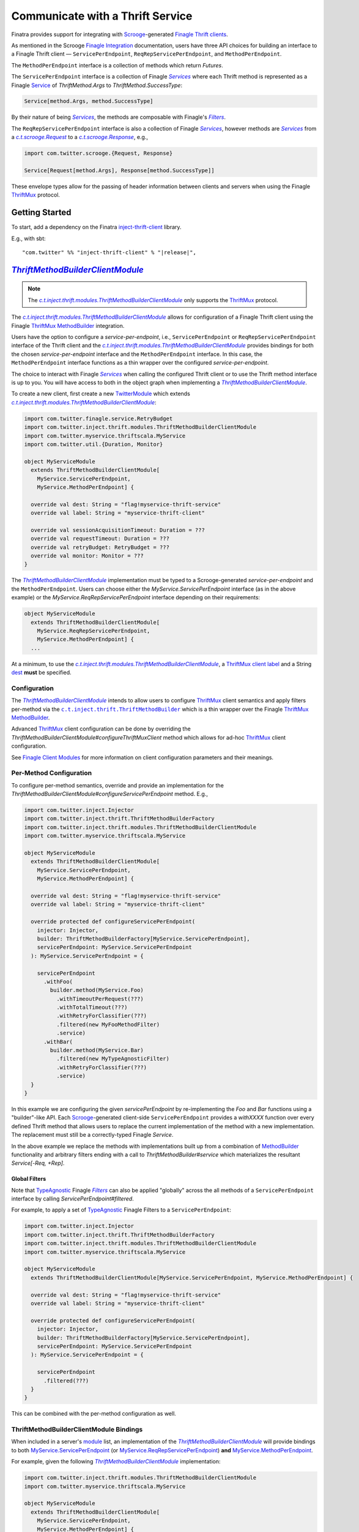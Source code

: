 .. _thrift_clients:

Communicate with a Thrift Service
=================================

Finatra provides support for integrating with `Scrooge <https://twitter.github.io/scrooge>`__-generated
`Finagle Thrift clients <https://twitter.github.io/finagle/guide/Clients.html>`__.

As mentioned in the Scrooge `Finagle Integration <https://twitter.github.io/scrooge/Finagle.html>`__
documentation, users have three API choices for building an interface to a Finagle Thrift client —
``ServicePerEndpoint``, ``ReqRepServicePerEndpoint``, and ``MethodPerEndpoint``.

The ``MethodPerEndpoint`` interface is a collection of methods which return `Futures`.

The ``ServicePerEndpoint`` interface is a collection of Finagle |Services|_ where each Thrift method
is represented as a Finagle `Service <https://github.com/twitter/finagle/blob/develop/finagle-core/src/main/scala/com/twitter/finagle/Service.scala>`__
of `ThriftMethod.Args` to `ThriftMethod.SuccessType`:

.. code:: scala

  Service[method.Args, method.SuccessType]

By their nature of being |Services|_, the methods are composable with Finagle's |Filters|_.

The ``ReqRepServicePerEndpoint`` interface is also a collection of Finagle |Services|_, however
methods are |Services|_ from a |c.t.scrooge.Request|_ to a |c.t.scrooge.Response|_, e.g.,

.. code:: scala

  import com.twitter.scrooge.{Request, Response}

  Service[Request[method.Args], Response[method.SuccessType]]

These envelope types allow for the passing of header information between clients and servers when
using the Finagle `ThriftMux <https://twitter.github.io/finagle/docs/com/twitter/finagle/ThriftMux$>`__
protocol.

Getting Started
---------------

To start, add a dependency on the Finatra `inject-thrift-client <http://search.maven.org/#search%7Cga%7C1%7Cg%3A%22com.twitter%22%20AND%20a%3A%22inject-thrift-client_2.12%22>`__ library.

E.g., with sbt:

.. parsed-literal::

    "com.twitter" %% "inject-thrift-client" % "\ |release|\ ",

|ThriftMethodBuilderClientModule|_
----------------------------------

.. note:: The |c.t.inject.thrift.modules.ThriftMethodBuilderClientModule|_ only supports the
          `ThriftMux <https://twitter.github.io/finagle/docs/com/twitter/finagle/ThriftMux$>`__
          protocol.

The |c.t.inject.thrift.modules.ThriftMethodBuilderClientModule|_ allows for configuration of a Finagle
Thrift client using the Finagle `ThriftMux <https://twitter.github.io/finagle/docs/com/twitter/finagle/ThriftMux$>`__
`MethodBuilder <https://twitter.github.io/finagle/guide/MethodBuilder.html>`__ integration.

Users have the option to configure a `service-per-endpoint`, i.e., ``ServicePerEndpoint`` or
``ReqRepServicePerEndpoint`` interface of the Thrift client and the |c.t.inject.thrift.modules.ThriftMethodBuilderClientModule|_
provides bindings for both the chosen `service-per-endpoint` interface and the ``MethodPerEndpoint``
interface. In this case, the ``MethodPerEndpoint`` interface functions as a thin wrapper over the
configured `service-per-endpoint`.

The choice to interact with Finagle |Services|_ when calling the configured Thrift client or to
use the Thrift method interface is up to you. You will have access to both in the object graph when
implementing a |ThriftMethodBuilderClientModule|_.

To create a new client, first create a new `TwitterModule <../getting-started/modules.html>`_ which
extends |c.t.inject.thrift.modules.ThriftMethodBuilderClientModule|_:

.. code:: scala

    import com.twitter.finagle.service.RetryBudget
    import com.twitter.inject.thrift.modules.ThriftMethodBuilderClientModule
    import com.twitter.myservice.thriftscala.MyService
    import com.twitter.util.{Duration, Monitor}

    object MyServiceModule
      extends ThriftMethodBuilderClientModule[
        MyService.ServicePerEndpoint,
        MyService.MethodPerEndpoint] {

      override val dest: String = "flag!myservice-thrift-service"
      override val label: String = "myservice-thrift-client"

      override val sessionAcquisitionTimeout: Duration = ???
      override val requestTimeout: Duration = ???
      override val retryBudget: RetryBudget = ???
      override val monitor: Monitor = ???
    }

The |ThriftMethodBuilderClientModule|_ implementation must be typed to a Scrooge-generated `service-per-endpoint`
and the ``MethodPerEndpoint``. Users can choose either the `MyService.ServicePerEndpoint` interface
(as in the above example) or the `MyService.ReqRepServicePerEndpoint` interface depending on their
requirements:

.. code:: scala

    object MyServiceModule
      extends ThriftMethodBuilderClientModule[
        MyService.ReqRepServicePerEndpoint,
        MyService.MethodPerEndpoint] {
      ...

At a minimum, to use the |c.t.inject.thrift.modules.ThriftMethodBuilderClientModule|_, a
`ThriftMux <https://twitter.github.io/finagle/docs/com/twitter/finagle/ThriftMux$>`__
`client label <https://twitter.github.io/finagle/guide/Clients.html#observability>`__ and a String
`dest <https://twitter.github.io/finagle/guide/Names.html>`__ **must** be specified.

Configuration
~~~~~~~~~~~~~

The |ThriftMethodBuilderClientModule|_ intends to allow users to configure
`ThriftMux <https://twitter.github.io/finagle/docs/com/twitter/finagle/ThriftMux$>`__ client
semantics and apply filters per-method via the |c.t.inject.thrift.ThriftMethodBuilder|_ which is a
thin wrapper over the Finagle `ThriftMux  <https://twitter.github.io/finagle/docs/com/twitter/finagle/ThriftMux$>`__
`MethodBuilder <https://twitter.github.io/finagle/guide/MethodBuilder.html>`__.

Advanced `ThriftMux <https://twitter.github.io/finagle/docs/com/twitter/finagle/ThriftMux$>`__ client
configuration can be done by overriding the `ThriftMethodBuilderClientModule#configureThriftMuxClient`
method which allows for ad-hoc `ThriftMux <https://twitter.github.io/finagle/docs/com/twitter/finagle/ThriftMux$>`__
client configuration.

See `Finagle Client Modules <https://twitter.github.io/finagle/guide/Clients.html#client-modules>`__
for more information on client configuration parameters and their meanings.

Per-Method Configuration
~~~~~~~~~~~~~~~~~~~~~~~~

To configure per-method semantics, override and provide an implementation for the
`ThriftMethodBuilderClientModule#configureServicePerEndpoint` method. E.g.,

.. code:: scala

    import com.twitter.inject.Injector
    import com.twitter.inject.thrift.ThriftMethodBuilderFactory
    import com.twitter.inject.thrift.modules.ThriftMethodBuilderClientModule
    import com.twitter.myservice.thriftscala.MyService

    object MyServiceModule
      extends ThriftMethodBuilderClientModule[
        MyService.ServicePerEndpoint,
        MyService.MethodPerEndpoint] {

      override val dest: String = "flag!myservice-thrift-service"
      override val label: String = "myservice-thrift-client"

      override protected def configureServicePerEndpoint(
        injector: Injector,
        builder: ThriftMethodBuilderFactory[MyService.ServicePerEndpoint],
        servicePerEndpoint: MyService.ServicePerEndpoint
      ): MyService.ServicePerEndpoint = {

        servicePerEndpoint
          .withFoo(
            builder.method(MyService.Foo)
              .withTimeoutPerRequest(???)
              .withTotalTimeout(???)
              .withRetryForClassifier(???)
              .filtered(new MyFooMethodFilter)
              .service)
          .withBar(
            builder.method(MyService.Bar)
              .filtered(new MyTypeAgnosticFilter)
              .withRetryForClassifier(???)
              .service)
      }
    }

In this example we are configuring the given `servicePerEndpoint` by re-implementing the `Foo` and
`Bar` functions using a "builder"-like API. Each `Scrooge <https://twitter.github.io/scrooge>`__-generated
client-side ``ServicePerEndpoint`` provides a `withXXXX` function over every defined Thrift method that
allows users to replace the current implementation of the method with a new implementation. The
replacement must still be a correctly-typed Finagle `Service`.

In the above example we replace the methods with implementations built up from a combination of
`MethodBuilder <https://twitter.github.io/finagle/guide/MethodBuilder.html>`__ functionality and
arbitrary filters ending with a call to `ThriftMethodBuilder#service` which materializes the
resultant `Service[-Req, +Rep]`.

Global Filters
^^^^^^^^^^^^^^

Note that `TypeAgnostic <https://github.com/twitter/finagle/blob/f61b6f99c7d108b458d5adcb9891ff6ddda7f125/finagle-core/src/main/scala/com/twitter/finagle/Filter.scala#L203>`__
Finagle |Filters|_ can also be applied "globally" across the all methods of a ``ServicePerEndpoint``
interface by calling `ServicePerEndpoint#filtered`.

For example, to apply a set of `TypeAgnostic <https://github.com/twitter/finagle/blob/f61b6f99c7d108b458d5adcb9891ff6ddda7f125/finagle-core/src/main/scala/com/twitter/finagle/Filter.scala#L203>`__
Finagle Filters to a ``ServicePerEndpoint``:

.. code:: scala

    import com.twitter.inject.Injector
    import com.twitter.inject.thrift.ThriftMethodBuilderFactory
    import com.twitter.inject.thrift.modules.ThriftMethodBuilderClientModule
    import com.twitter.myservice.thriftscala.MyService

    object MyServiceModule
      extends ThriftMethodBuilderClientModule[MyService.ServicePerEndpoint, MyService.MethodPerEndpoint] {

      override val dest: String = "flag!myservice-thrift-service"
      override val label: String = "myservice-thrift-client"

      override protected def configureServicePerEndpoint(
        injector: Injector,
        builder: ThriftMethodBuilderFactory[MyService.ServicePerEndpoint],
        servicePerEndpoint: MyService.ServicePerEndpoint
      ): MyService.ServicePerEndpoint = {

        servicePerEndpoint
          .filtered(???)
      }
    }

This can be combined with the per-method configuration as well.

ThriftMethodBuilderClientModule Bindings
~~~~~~~~~~~~~~~~~~~~~~~~~~~~~~~~~~~~~~~~

When included in a server's `module <../getting-started/modules.html>`__ list, an implementation
of the |ThriftMethodBuilderClientModule|_ will provide bindings to both
`MyService.ServicePerEndpoint <https://twitter.github.io/scrooge/Finagle.html#id2>`__ (or
`MyService.ReqRepServicePerEndpoint <https://twitter.github.io/scrooge/Finagle.html#id3>`__) **and**
`MyService.MethodPerEndpoint <https://twitter.github.io/scrooge/Finagle.html#id1>`__.

For example, given the following |ThriftMethodBuilderClientModule|_ implementation:

.. code:: scala

    import com.twitter.inject.thrift.modules.ThriftMethodBuilderClientModule
    import com.twitter.myservice.thriftscala.MyService

    object MyServiceModule
      extends ThriftMethodBuilderClientModule[
        MyService.ServicePerEndpoint,
        MyService.MethodPerEndpoint] {

      override val dest: String = "flag!myservice-thrift-service"
      override val label: String = "myservice-thrift-client"
    }

This means that both the `MyService.ServicePerEndpoint` and `MyService.MethodPerEndpoint` types will
be injectable. Which to use is dependent on your use-case.

.. code:: scala

    import com.twitter.finagle.http.Request
    import com.twitter.finatra.http.Controller
    import com.twitter.myservice.thriftscala.MyService
    import javax.inject.{Inject, Singleton}

    @Singleton
    class MyDataController @Inject()(
      myService: MyService.MethodPerEndpoint
    ) extends Controller {
      get("/") { request: Request =>
        myService.foo(request.params("data"))
      }
    }

|ThriftClientModule|_
---------------------

.. note:: The |c.t.inject.thrift.modules.ThriftClientModule|_ only supports the
          `ThriftMux <https://twitter.github.io/finagle/docs/com/twitter/finagle/ThriftMux$>`__
          protocol.

The |c.t.inject.thrift.modules.ThriftClientModule|_ allows for simpler configuration of a Finagle
Thrift client than the |c.t.inject.thrift.modules.ThriftMethodBuilderClientModule|_.

Users have the option of configuring either a ``MethodPerEndpoint`` or the higher-kinded, e.g.,
``MyService[+MM[_]]``, interface of the Thrift client and the |c.t.inject.thrift.modules.ThriftClientModule|_
provides a binding to the chosen interface.

To create a new client, first create a new `TwitterModule <../getting-started/modules.html>`_ which
extends |c.t.inject.thrift.modules.ThriftClientModule|_:

.. code:: scala

    import com.twitter.inject.thrift.modules.ThriftClientModule
    import com.twitter.myservice.thriftscala.MyService

    object MyServiceModule
      extends ThriftClientModule[MyService.MethodPerEndpoint] {

      override val dest: String = "flag!myservice-thrift-service"
      override val label: String = "myservice-thrift-client"
    }

The |ThriftClientModule|_ implementation must be typed to either the Scrooge-generated
``MethodPerEndpoint`` or the ``MyService[+MM[_]]`` Thrift service interface. These interfaces are
semantically equivalent, however there are differences when it comes to some testing features which
have trouble dealing with higher-kinded types (like mocking).

Users can choose either interface depending on their requirements. E.g., to use the ``MyService[+MM[_]]``
interface for `MyService`:

.. code:: scala

    object MyServiceModule
      extends ThriftClientModule[MyService[Future]] {
      ...

At a minimum, to use the |c.t.inject.thrift.modules.ThriftClientModule|_, a
`ThriftMux <https://twitter.github.io/finagle/docs/com/twitter/finagle/ThriftMux$>`__
`client label <https://twitter.github.io/finagle/guide/Clients.html#observability>`__ and a String
`dest <https://twitter.github.io/finagle/guide/Names.html>`__ **must** be specified.

Configuration
~~~~~~~~~~~~~

The |ThriftClientModule|_ intends to allow users to easily configure common parameters of a
`ThriftMux <https://twitter.github.io/finagle/docs/com/twitter/finagle/ThriftMux$>`__ client.

.. code:: scala

    import com.twitter.finagle.service.RetryBudget
    import com.twitter.inject.Injector
    import com.twitter.inject.thrift.ThriftMethodBuilderFactory
    import com.twitter.inject.thrift.modules.ThriftClientModule
    import com.twitter.myservice.thriftscala.MyService
    import com.twitter.util.{Duration, Monitor}

    object MyServiceModule
      extends ThriftClientModule[MyService.MethodPerEndpoint] {

      override val dest: String = "flag!myservice-thrift-service"
      override val label: String = "myservice-thrift-client"

      override val sessionAcquisitionTimeout: Duration = ???

      override val requestTimeout: Duration = ???

      override val retryBudget: RetryBudget = ???

      override val monitor: Monitor = ???

Advanced `ThriftMux <https://twitter.github.io/finagle/docs/com/twitter/finagle/ThriftMux$>`__
configuration can be done by overriding the `ThriftClientModule#configureThriftMuxClient`
method which allows for ad-hoc `ThriftMux <https://twitter.github.io/finagle/docs/com/twitter/finagle/ThriftMux$>`__
client configuration.

See `Finagle Client Modules <https://twitter.github.io/finagle/guide/Clients.html#client-modules>`__
for more information on client configuration parameters and their meanings.

ThriftClientModule Bindings
~~~~~~~~~~~~~~~~~~~~~~~~~~~

When included in a server's `module <../getting-started/modules.html>`__ list, an implementation
of the |ThriftClientModule|_ will provide a binding of the specified type param to the object graph.
Either `MyService.MethodPerEndpoint <https://twitter.github.io/scrooge/Finagle.html#id1>`__ or
`MyService[Future]`.

For example, given the following |ThriftClientModule|_ implementation:

.. code:: scala

   import com.twitter.inject.thrift.modules.ThriftClientModule
   import com.twitter.myservice.thriftscala.MyService

   object MyServiceModule
     extends ThriftClientModule[MyService.MethodPerEndpoint] {

     override val dest: String = "flag!myservice-thrift-service"
     override val label: String = "myservice-thrift-client"
   }

This means that the `MyService.MethodPerEndpoint` type will be injectable.

.. code:: scala

   import com.twitter.finagle.http.Request
   import com.twitter.finatra.http.Controller
   import com.twitter.myservice.thriftscala.MyService
   import javax.inject.{Inject, Singleton}

   @Singleton
   class MyDataController @Inject()(
     myService: MyService.MethodPerEndpoint
   ) extends Controller {
     get("/") { request: Request =>
       myService.foo(request.params("data"))
     }
   }

More Information
----------------

.. admonition:: More Information on `Modules <../getting-started/modules.html>`__:

      Module `best practices <../getting-started/modules.html#best-practices>`__
      and `depending on other modules <../getting-started/modules.html#modules-depending-on-other-modules>`__.

For more information on `Scrooge <https://twitter.github.io/scrooge/index.html>`__-generated client
interfaces see the `Finagle Integration <https://twitter.github.io/scrooge/Finagle.html>`__ section
of the `Scrooge <https://twitter.github.io/scrooge/index.html>`__ documentation.

More detailed examples are available in the integration tests:

- |DoEverythingThriftClientModuleFeatureTest|_
- |DoEverythingThriftMethodBuilderClientModuleFeatureTest|_
- |DoEverythingReqRepThriftMethodBuilderClientModuleFeatureTest|_

which test over multiple implementations of a |ThriftClientModule|_ and |ThriftMethodBuilderClientModule|_:

- |EchoThriftClientModules|_
- |GreeterThriftMethodBuilderClientModule|_
- |GreeterReqRepThriftMethodBuilderClientModule|_.

.. |Services| replace:: `Services`
.. _Services: https://twitter.github.io/finagle/guide/ServicesAndFilters.html#services

.. |Filters| replace:: `Filters`
.. _Filters: https://twitter.github.io/finagle/guide/ServicesAndFilters.html#filters

.. |c.t.scrooge.Request| replace:: `c.t.scrooge.Request`
.. _c.t.scrooge.Request: https://github.com/twitter/scrooge/blob/develop/scrooge-core/src/main/scala/com/twitter/scrooge/Request.scala

.. |c.t.scrooge.Response| replace:: `c.t.scrooge.Response`
.. _c.t.scrooge.Response: https://github.com/twitter/scrooge/blob/develop/scrooge-core/src/main/scala/com/twitter/scrooge/Response.scala

.. |c.t.inject.thrift.ThriftMethodBuilder| replace:: ``c.t.inject.thrift.ThriftMethodBuilder``
.. _c.t.inject.thrift.ThriftMethodBuilder: https://github.com/twitter/finatra/blob/develop/inject/inject-thrift-client/src/main/scala/com/twitter/inject/thrift/ThriftMethodBuilder.scala

.. |c.t.inject.thrift.modules.ThriftMethodBuilderClientModule| replace:: `c.t.inject.thrift.modules.ThriftMethodBuilderClientModule`
.. _c.t.inject.thrift.modules.ThriftMethodBuilderClientModule: https://github.com/twitter/finatra/blob/develop/inject/inject-thrift-client/src/main/scala/com/twitter/inject/thrift/modules/ThriftMethodBuilderClientModule.scala

.. |ThriftMethodBuilderClientModule| replace:: `ThriftMethodBuilderClientModule`
.. _ThriftMethodBuilderClientModule: https://github.com/twitter/finatra/blob/develop/inject/inject-thrift-client/src/main/scala/com/twitter/inject/thrift/modules/ThriftMethodBuilderClientModule.scala

.. |ThriftClientModule| replace:: `ThriftClientModule`
.. _ThriftClientModule: https://github.com/twitter/finatra/blob/develop/inject/inject-thrift-client/src/main/scala/com/twitter/inject/thrift/modules/ThriftClientModule.scala

.. |c.t.inject.thrift.modules.ThriftClientModule| replace:: `c.t.inject.thrift.modules.ThriftClientModule`
.. _c.t.inject.thrift.modules.ThriftClientModule: https://github.com/twitter/finatra/blob/develop/inject/inject-thrift-client/src/main/scala/com/twitter/inject/thrift/modules/ThriftClientModule.scala

.. |DoEverythingThriftClientModuleFeatureTest| replace:: `DoEverythingThriftClientModuleFeatureTest`
.. _DoEverythingThriftClientModuleFeatureTest: https://github.com/twitter/finatra/blob/develop/inject/inject-thrift-client/src/test/scala/com/twitter/inject/thrift/DoEverythingThriftClientModuleFeatureTest.scala

.. |EchoThriftClientModules| replace:: `EchoThriftClientModules`
.. _EchoThriftClientModules: https://github.com/twitter/finatra/blob/develop/inject/inject-thrift-client/src/test/scala/com/twitter/inject/thrift/integration/basic

.. |DoEverythingThriftMethodBuilderClientModuleFeatureTest| replace:: `DoEverythingThriftMethodBuilderClientModuleFeatureTest`
.. _DoEverythingThriftMethodBuilderClientModuleFeatureTest: https://github.com/twitter/finatra/blob/develop/inject/inject-thrift-client/src/test/scala/com/twitter/inject/thrift/DoEverythingThriftMethodBuilderClientModuleFeatureTest.scala

.. |GreeterThriftMethodBuilderClientModule| replace:: `GreeterThriftMethodBuilderClientModule`
.. _GreeterThriftMethodBuilderClientModule: https://github.com/twitter/finatra/blob/develop/inject/inject-thrift-client/src/test/scala/com/twitter/inject/thrift/integration/serviceperendpoint/GreeterThriftMethodBuilderClientModule.scala

.. |DoEverythingReqRepThriftMethodBuilderClientModuleFeatureTest| replace:: `DoEverythingReqRepThriftMethodBuilderClientModuleFeatureTest`
.. _DoEverythingReqRepThriftMethodBuilderClientModuleFeatureTest: https://github.com/twitter/finatra/blob/develop/inject/inject-thrift-client/src/test/scala/com/twitter/inject/thrift/DoEverythingReqRepThriftMethodBuilderClientModuleFeatureTest.scala

.. |GreeterReqRepThriftMethodBuilderClientModule| replace:: `GreeterReqRepThriftMethodBuilderClientModule`
.. _GreeterReqRepThriftMethodBuilderClientModule: https://github.com/twitter/finatra/blob/develop/inject/inject-thrift-client/src/test/scala/com/twitter/inject/thrift/integration/reqrepserviceperendpoint/GreeterReqRepThriftMethodBuilderClientModule.scala
